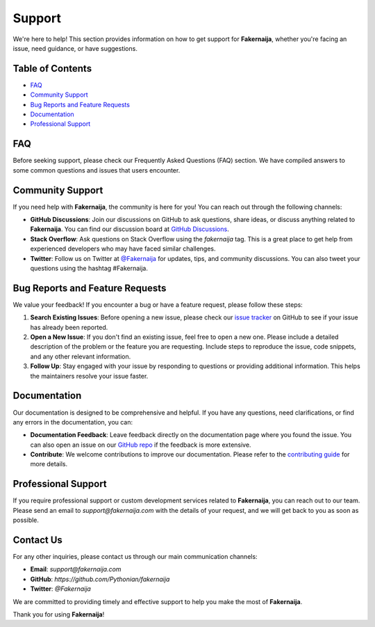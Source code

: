 Support
=======

We're here to help! This section provides information on how to get support for **Fakernaija**, whether you're facing an issue, need guidance, or have suggestions.

Table of Contents
-----------------

- `FAQ`_
- `Community Support`_
- `Bug Reports and Feature Requests`_
- `Documentation`_
- `Professional Support`_

FAQ
---

Before seeking support, please check our Frequently Asked Questions (FAQ) section. We have compiled answers to some common questions and issues that users encounter.

Community Support
-----------------

If you need help with **Fakernaija**, the community is here for you! You can reach out through the following channels:

- **GitHub Discussions**: Join our discussions on GitHub to ask questions, share ideas, or discuss anything related to **Fakernaija**. You can find our discussion board at `GitHub Discussions <https://github.com/Pythonian/fakernaija/discussions>`_.

- **Stack Overflow**: Ask questions on Stack Overflow using the `fakernaija` tag. This is a great place to get help from experienced developers who may have faced similar challenges.

- **Twitter**: Follow us on Twitter at `@Fakernaija <https://twitter.com/fakernaija>`_ for updates, tips, and community discussions. You can also tweet your questions using the hashtag #Fakernaija.

Bug Reports and Feature Requests
--------------------------------

We value your feedback! If you encounter a bug or have a feature request, please follow these steps:

1. **Search Existing Issues**: Before opening a new issue, please check our `issue tracker <https://github.com/Pythonian/fakernaija/issues>`_ on GitHub to see if your issue has already been reported.

2. **Open a New Issue**: If you don't find an existing issue, feel free to open a new one. Please include a detailed description of the problem or the feature you are requesting. Include steps to reproduce the issue, code snippets, and any other relevant information.

3. **Follow Up**: Stay engaged with your issue by responding to questions or providing additional information. This helps the maintainers resolve your issue faster.

Documentation
-------------

Our documentation is designed to be comprehensive and helpful. If you have any questions, need clarifications, or find any errors in the documentation, you can:

- **Documentation Feedback**: Leave feedback directly on the documentation page where you found the issue. You can also open an issue on our `GitHub repo <https://github.com/Pythonian/fakernaija>`_ if the feedback is more extensive.

- **Contribute**: We welcome contributions to improve our documentation. Please refer to the `contributing guide <https://github.com/Pythonian/fakernaija/blob/main/CONTRIBUTING.md>`_ for more details.

Professional Support
--------------------

If you require professional support or custom development services related to **Fakernaija**, you can reach out to our team. Please send an email to `support@fakernaija.com` with the details of your request, and we will get back to you as soon as possible.

Contact Us
----------

For any other inquiries, please contact us through our main communication channels:

- **Email**: `support@fakernaija.com`
- **GitHub**: `https://github.com/Pythonian/fakernaija`
- **Twitter**: `@Fakernaija`

We are committed to providing timely and effective support to help you make the most of **Fakernaija**.

Thank you for using **Fakernaija**!
